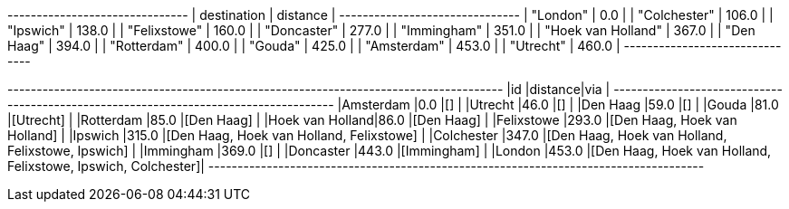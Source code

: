 
// tag::neo4j-results[]
+-------------------------------+
| destination        | distance |
+-------------------------------+
| "London"           | 0.0      |
| "Colchester"       | 106.0    |
| "Ipswich"          | 138.0    |
| "Felixstowe"       | 160.0    |
| "Doncaster"        | 277.0    |
| "Immingham"        | 351.0    |
| "Hoek van Holland" | 367.0    |
| "Den Haag"         | 394.0    |
| "Rotterdam"        | 400.0    |
| "Gouda"            | 425.0    |
| "Amsterdam"        | 453.0    |
| "Utrecht"          | 460.0    |
+-------------------------------+
// end::neo4j-results[]

// tag::pyspark-results[]
+----------------+--------+-------------------------------------------------------------+
|id              |distance|via                                                          |
+----------------+--------+-------------------------------------------------------------+
|Amsterdam       |0.0     |[]                                                           |
|Utrecht         |46.0    |[]                                                           |
|Den Haag        |59.0    |[]                                                           |
|Gouda           |81.0    |[Utrecht]                                                    |
|Rotterdam       |85.0    |[Den Haag]                                                   |
|Hoek van Holland|86.0    |[Den Haag]                                                   |
|Felixstowe      |293.0   |[Den Haag, Hoek van Holland]                                 |
|Ipswich         |315.0   |[Den Haag, Hoek van Holland, Felixstowe]                     |
|Colchester      |347.0   |[Den Haag, Hoek van Holland, Felixstowe, Ipswich]            |
|Immingham       |369.0   |[]                                                           |
|Doncaster       |443.0   |[Immingham]                                                  |
|London          |453.0   |[Den Haag, Hoek van Holland, Felixstowe, Ipswich, Colchester]|
+----------------+--------+-------------------------------------------------------------+
// end::pyspark-results[]